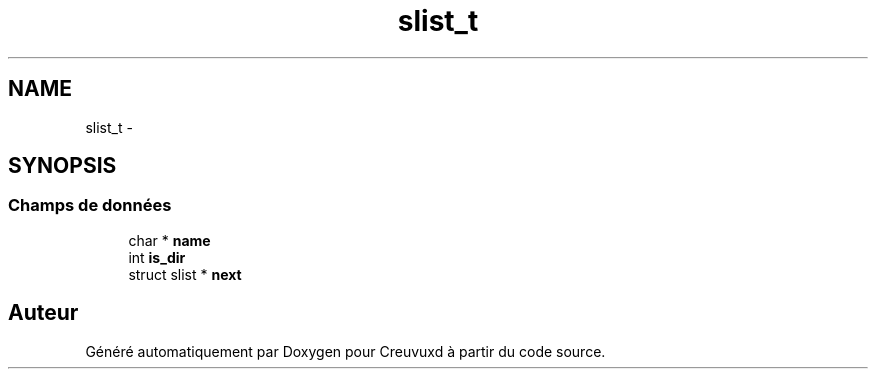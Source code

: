 .TH "slist_t" 3 "Lundi Février 25 2013" "Creuvuxd" \" -*- nroff -*-
.ad l
.nh
.SH NAME
slist_t \- 
.SH SYNOPSIS
.br
.PP
.SS "Champs de données"

.in +1c
.ti -1c
.RI "char * \fBname\fP"
.br
.ti -1c
.RI "int \fBis_dir\fP"
.br
.ti -1c
.RI "struct slist * \fBnext\fP"
.br
.in -1c

.SH "Auteur"
.PP 
Généré automatiquement par Doxygen pour Creuvuxd à partir du code source\&.
